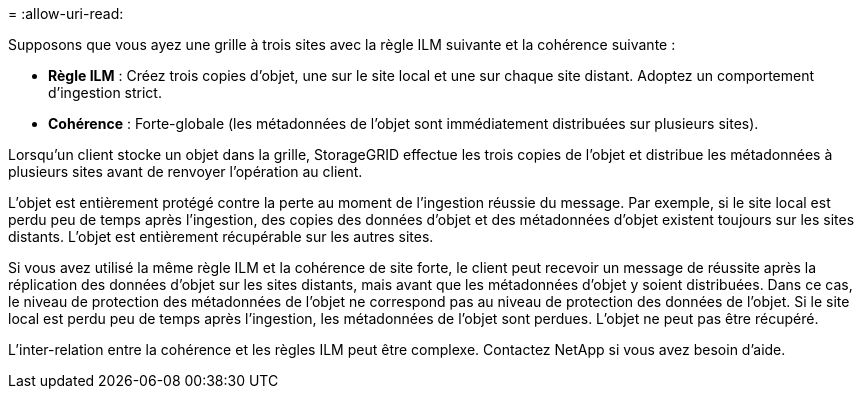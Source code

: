 = 
:allow-uri-read: 


Supposons que vous ayez une grille à trois sites avec la règle ILM suivante et la cohérence suivante :

* *Règle ILM* : Créez trois copies d'objet, une sur le site local et une sur chaque site distant.  Adoptez un comportement d'ingestion strict.
* *Cohérence* : Forte-globale (les métadonnées de l'objet sont immédiatement distribuées sur plusieurs sites).


Lorsqu'un client stocke un objet dans la grille, StorageGRID effectue les trois copies de l'objet et distribue les métadonnées à plusieurs sites avant de renvoyer l'opération au client.

L'objet est entièrement protégé contre la perte au moment de l'ingestion réussie du message.  Par exemple, si le site local est perdu peu de temps après l'ingestion, des copies des données d'objet et des métadonnées d'objet existent toujours sur les sites distants.  L'objet est entièrement récupérable sur les autres sites.

Si vous avez utilisé la même règle ILM et la cohérence de site forte, le client peut recevoir un message de réussite après la réplication des données d'objet sur les sites distants, mais avant que les métadonnées d'objet y soient distribuées.  Dans ce cas, le niveau de protection des métadonnées de l’objet ne correspond pas au niveau de protection des données de l’objet.  Si le site local est perdu peu de temps après l'ingestion, les métadonnées de l'objet sont perdues.  L'objet ne peut pas être récupéré.

L'inter-relation entre la cohérence et les règles ILM peut être complexe. Contactez NetApp si vous avez besoin d'aide.
